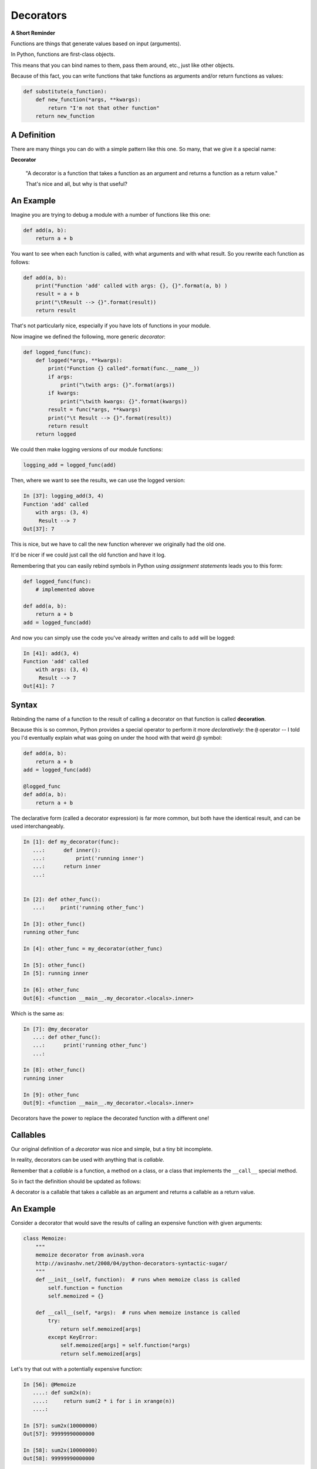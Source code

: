 .. _decorators:

##########
Decorators
##########

.. NOTE: bring over some of the good stuff from the Py300 version

**A Short Reminder**


Functions are things that generate values based on input (arguments).

In Python, functions are first-class objects.

This means that you can bind names to them, pass them around, etc., just like
other objects.

Because of this fact, you can write functions that take functions as
arguments and/or return functions as values:

.. code-block:: python

    def substitute(a_function):
        def new_function(*args, **kwargs):
            return "I'm not that other function"
        return new_function


A Definition
------------

There are many things you can do with a simple pattern like this one.
So many, that we give it a special name:

**Decorator**

    "A decorator is a function that takes a function as an argument and
    returns a function as a return value."

    That's nice and all, but why is that useful?

An Example
----------

Imagine you are trying to debug a module with a number of functions like this
one:

.. code-block:: python

    def add(a, b):
        return a + b

You want to see when each function is called, with what arguments and
with what result. So you rewrite each function as follows:

.. code-block:: python

    def add(a, b):
        print("Function 'add' called with args: {}, {}".format(a, b) )
        result = a + b
        print("\tResult --> {}".format(result))
        return result


That's not particularly nice, especially if you have lots of functions
in your module.

Now imagine we defined the following, more generic *decorator*:

.. code-block:: python

    def logged_func(func):
        def logged(*args, **kwargs):
            print("Function {} called".format(func.__name__))
            if args:
                print("\twith args: {}".format(args))
            if kwargs:
                print("\twith kwargs: {}".format(kwargs))
            result = func(*args, **kwargs)
            print("\t Result --> {}".format(result))
            return result
        return logged


We could then make logging versions of our module functions:

.. code-block:: python

    logging_add = logged_func(add)

Then, where we want to see the results, we can use the logged version:

.. code-block:: ipython

    In [37]: logging_add(3, 4)
    Function 'add' called
        with args: (3, 4)
         Result --> 7
    Out[37]: 7


This is nice, but we have to call the new function wherever we originally
had the old one.

It'd be nicer if we could just call the old function and have it log.

Remembering that you can easily rebind symbols in Python using *assignment
statements* leads you to this form:

.. code-block:: python

    def logged_func(func):
        # implemented above

    def add(a, b):
        return a + b
    add = logged_func(add)

And now you can simply use the code you've already written and calls to
``add`` will be logged:

.. code-block:: ipython

    In [41]: add(3, 4)
    Function 'add' called
        with args: (3, 4)
         Result --> 7
    Out[41]: 7

Syntax
------

Rebinding the name of a function to the result of calling a decorator on that
function is called **decoration**.

Because this is so common, Python provides a special operator to perform it
more *declaratively*: the ``@`` operator -- I told you I'd eventually explain what was going on under the hood with
that weird `@` symbol:

.. code-block:: python

    def add(a, b):
        return a + b
    add = logged_func(add)

    @logged_func
    def add(a, b):
        return a + b


The declarative form (called a decorator expression) is far more common,
but both have the identical result, and can be used interchangeably.

.. code-block:: python


    In [1]: def my_decorator(func):
       ...:      def inner():
       ...:          print('running inner')
       ...:      return inner
       ...:


    In [2]: def other_func():
       ...:     print('running other_func')

    In [3]: other_func()
    running other_func

    In [4]: other_func = my_decorator(other_func)

    In [5]: other_func()
    In [5]: running inner

    In [6]: other_func
    Out[6]: <function __main__.my_decorator.<locals>.inner>

Which is the same as:

.. code-block:: python


    In [7]: @my_decorator
       ...: def other_func():
       ...:      print('running other_func')
       ...:

    In [8]: other_func()
    running inner

    In [9]: other_func
    Out[9]: <function __main__.my_decorator.<locals>.inner>


Decorators have the power to replace the decorated function with a different one!


Callables
---------

Our original definition of a *decorator* was nice and simple, but a tiny bit
incomplete.

In reality, decorators can be used with anything that is *callable*.

Remember that a *callable* is a function, a method on a class,
or a class that implements the ``__call__`` special method.

So in fact the definition should be updated as follows:

A decorator is a callable that takes a callable as an argument and
returns a callable as a return value.


An Example
----------

Consider a decorator that would save the results of calling an expensive
function with given arguments:

.. code-block:: python

    class Memoize:
        """
        memoize decorator from avinash.vora
        http://avinashv.net/2008/04/python-decorators-syntactic-sugar/
        """
        def __init__(self, function):  # runs when memoize class is called
            self.function = function
            self.memoized = {}

        def __call__(self, *args):  # runs when memoize instance is called
            try:
                return self.memoized[args]
            except KeyError:
                self.memoized[args] = self.function(*args)
                return self.memoized[args]


Let's try that out with a potentially expensive function:

.. code-block:: ipython

    In [56]: @Memoize
       ....: def sum2x(n):
       ....:     return sum(2 * i for i in xrange(n))
       ....:

    In [57]: sum2x(10000000)
    Out[57]: 99999990000000

    In [58]: sum2x(10000000)
    Out[58]: 99999990000000

It's nice to see that in action, but what if we want to know *exactly*
how much difference it made?


Nested Decorators
-----------------

You can stack decorator expressions.  The result is like calling each
decorator in order, from bottom to top:

.. code-block:: python

    @decorator_two
    @decorator_one
    def func(x):
        pass

    # is exactly equal to:
    def func(x):
        pass
    func = decorator_two(decorator_one(func))


Let's define another decorator that will time how long a given call takes:

.. code-block:: python

    import time
    def timed_func(func):
        def timed(*args, **kwargs):
            start = time.time()
            result = func(*args, **kwargs)
            elapsed = time.time() - start
            print("time expired: {}".format(elapsed))
            return result
        return timed


And now we can use this new decorator stacked along with our memoizing
decorator:

.. code-block:: ipython

    In [71]: @timed_func
       ....: @Memoize
       ....: def sum2x(n):
       ....:     return sum(2 * i for i in xrange(n))
    In [72]: sum2x(10000000)
    time expired: 0.997071027756
    Out[72]: 99999990000000
    In [73]: sum2x(10000000)
    time expired: 4.05311584473e-06
    Out[73]: 99999990000000


Parameterized Decorators
------------------------

The purpose of the outer function in the decorator is to receive the function to be decorated, adding
anything to scope that should be there before the decorated function is called.

The inner function runs the function being decorated, so its inputs are the same as the function being
decorated.

How do we add more input parameters to our decorator? Like this example from Django:

.. code-block:: python

   @register.filter(name='cut')
   def cut(value, arg):
       return value.replace(arg, '')


Add yet another function in scope:

.. code-block:: python

    def decorator(arg1, arg2):
        def real_decorator(function):
            def wrapper(*args, **kwargs):
                print("Congratulations. You decorated a function that does
                       something with {} and {}".format(arg1, arg2))
                function(*args, **kwargs)
            return wrapper
        return real_decorator


    @decorator("arg1", "arg2")
    def print_args(*args):
        for arg in args:
            print(arg)


Last example from: http://scottlobdell.me/2015/04/decorators-arguments-python/


Examples from the Standard Library
----------------------------------

It's going to be a lot more common for you to use pre-defined decorators than
for you to be writing your own.

We've seen a few already:


For example, ``@staticmethod`` and ``@classmethod`` can also be used as simple
callables, without the nifty decorator expression:

.. code-block:: python

    class C(object):
        @staticmethod
        def add(a, b):
            return a + b

Is exactly the same as:

.. code-block:: python

    class C(object):
        def add(a, b):
            return a + b
        add = staticmethod(add)

Note that the "``def``" binds the name ``add``, then the next line
rebinds it.



The ``classmethod()`` builtin can do the same thing:

.. code-block:: python

    # in declarative style
    class C(object):
        @classmethod
        def from_iterable(cls, seq):
            # method body

    # in imperative style:
    class C(object):
        def from_iterable(cls, seq):
            # method body
        from_iterable = classmethod(from_iterable)


property()
-----------

Remember the property() built in?

Perhaps most commonly, you'll see the ``property()`` builtin used this way.

Previously, we saw this code:

.. code-block:: python

    class C(object):
        def __init__(self):
            self._x = None
        @property
        def x(self):
            return self._x
        @x.setter
        def x(self, value):
            self._x = value
        @x.deleter
        def x(self):
            del self._x


But this could also be accomplished like so:

.. code-block:: python

    class C(object):
        def __init__(self):
            self._x = None
        def getx(self):
            return self._x
        def setx(self, value):
            self._x = value
        def delx(self):
            del self._x
        x = property(getx, setx, delx,
                     "I'm the 'x' property.")


``Examples/Session10/property_ugly.py``



Note that in this case, the decorator object returned by the property decorator
itself implements additional decorators as attributes on the returned method
object. So you could actually do this:


.. code-block:: python

    class C(object):
        def __init__(self):
            self._x = None
        def x(self):
            return self._x
        x = property(x)
        def _set_x(self, value):
            self._x = value
        x = x.setter(_set_x)
        def _del_x(self):
            del self._x
        x = x.deleter(_del_x)

But that's getting really ugly!

Import Time Vs. Run Time
------------------------

Decorators are run at import time:

Examples/decorators/play_with_imports.py


Let's make a decorator that finds the best price for a shirt.

Examples/decorators/shirt_price.py

What if my decorated function uses unknown inputs?
--------------------------------------------------


.. code-block:: python


   def p_decorate(func):
       def func_wrapper(*args, **kwargs):
           return "<p>{0}</p>".format(func(*args, **kwargs))
       return func_wrapper


   @p_decorate
   def get_fullname(first_name, last_name):
       return first_name + last_name

Functools Library
-----------------

Single dispatch:
 - create many functions that do the same sort of thing, but based on type
 - decorator determines type, and decides which function is run

https://docs.python.org/3/library/functools.html#functools.singledispatch

Memoize decorator we created earlier is in Functools:

https://docs.python.org/3/library/functools.html#functools.lru_cache


Ideas for what to cover from "Fluent Python" by Luciano Ramalho, which I highly recommend.

Another great overview: https://dbader.org/blog/python-decorators